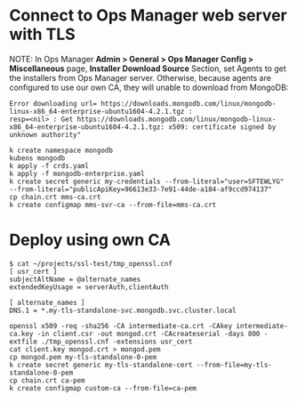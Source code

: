 * Connect to Ops Manager web server with TLS
NOTE: In Ops Manager *Admin > General > Ops Manager Config > Miscellaneous* page,
*Installer Download Source* Section, set Agents to get the installers from Ops
Manager server. Otherwise, because agents are configured to use our own CA, they
will unable to download from MongoDB:
#+BEGIN_EXAMPLE
Error downloading url= https://downloads.mongodb.com/linux/mongodb-linux-x86_64-enterprise-ubuntu1604-4.2.1.tgz :
resp=<nil> : Get https://downloads.mongodb.com/linux/mongodb-linux-x86_64-enterprise-ubuntu1604-4.2.1.tgz: x509: certificate signed by unknown authority"
#+END_EXAMPLE


#+BEGIN_EXAMPLE
k create namespace mongodb
kubens mongodb
k apply -f crds.yaml
k apply -f mongodb-enterprise.yaml
k create secret generic my-credentials --from-literal="user=SFTEWLYG" --from-literal="publicApiKey=96613e33-7e91-44de-a184-af9ccd974137"
cp chain.crt mms-ca.crt
k create configmap mms-svr-ca --from-file=mms-ca.crt
#+END_EXAMPLE

* Deploy using own CA

#+BEGIN_EXAMPLE
$ cat ~/projects/ssl-test/tmp_openssl.cnf
[ usr_cert ]
subjectAltName = @alternate_names
extendedKeyUsage = serverAuth,clientAuth

[ alternate_names ]
DNS.1 = *.my-tls-standalone-svc.mongodb.svc.cluster.local
#+END_EXAMPLE

#+BEGIN_EXAMPLE
openssl x509 -req -sha256 -CA intermediate-ca.crt -CAkey intermediate-ca.key -in client.csr -out mongod.crt -CAcreateserial -days 800 -extfile ./tmp_openssl.cnf -extensions usr_cert
cat client.key mongod.crt > mongod.pem
cp mongod.pem my-tls-standalone-0-pem
k create secret generic my-tls-standalone-cert --from-file=my-tls-standalone-0-pem
cp chain.crt ca-pem
k create configmap custom-ca --from-file=ca-pem
#+END_EXAMPLE
